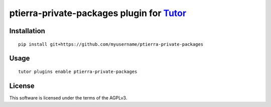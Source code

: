 ptierra-private-packages plugin for `Tutor <https://docs.tutor.overhang.io>`__
===================================================================================

Installation
------------

::

    pip install git+https://github.com/myusername/ptierra-private-packages

Usage
-----

::

    tutor plugins enable ptierra-private-packages


License
-------

This software is licensed under the terms of the AGPLv3.